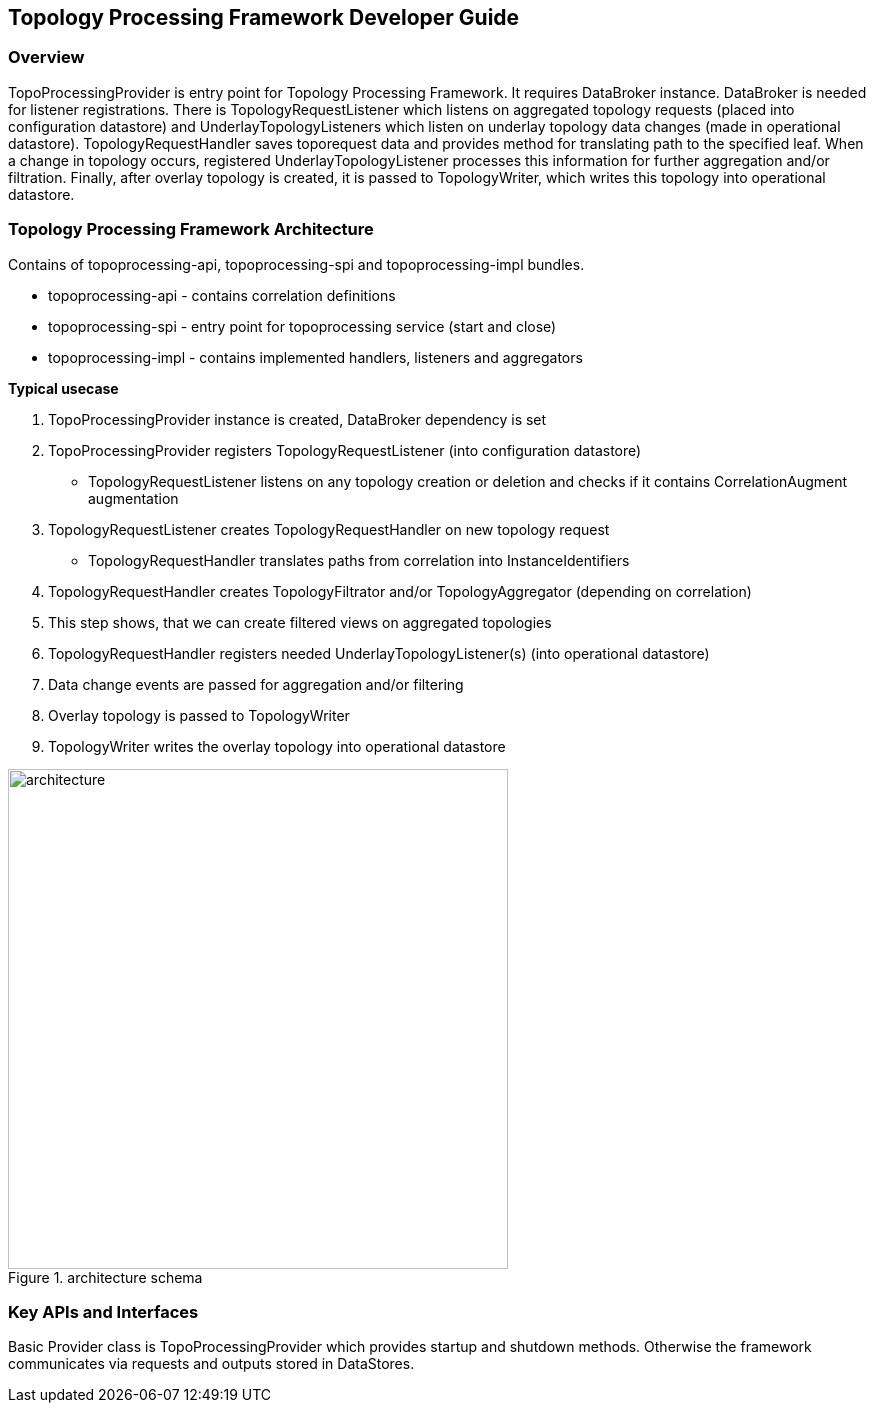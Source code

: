 == Topology Processing Framework Developer Guide

=== Overview
TopoProcessingProvider is entry point for Topology Processing Framework. It requires DataBroker instance. DataBroker is needed for listener registrations. There is TopologyRequestListener which listens on aggregated topology requests (placed into configuration datastore) and UnderlayTopologyListeners which listen on underlay topology data changes (made in operational datastore). TopologyRequestHandler saves toporequest data and provides method for translating path to the specified leaf. When a change in topology occurs, registered UnderlayTopologyListener processes this information for further aggregation and/or filtration. Finally, after overlay topology is created, it is passed to TopologyWriter, which writes this topology into operational datastore.

=== Topology Processing Framework Architecture
Contains of topoprocessing-api, topoprocessing-spi and topoprocessing-impl 
bundles.

* topoprocessing-api - contains correlation definitions
* topoprocessing-spi - entry point for topoprocessing service (start and close)
* topoprocessing-impl - contains implemented handlers, listeners and aggregators

*Typical usecase*

. TopoProcessingProvider instance is created, DataBroker dependency is set
. TopoProcessingProvider registers TopologyRequestListener (into configuration datastore)
    - TopologyRequestListener listens on any topology creation or deletion and checks if it contains CorrelationAugment augmentation
. TopologyRequestListener creates TopologyRequestHandler on new topology request
    - TopologyRequestHandler translates paths from correlation into InstanceIdentifiers
. TopologyRequestHandler creates TopologyFiltrator and/or TopologyAggregator (depending on correlation)
. This step shows, that we can create filtered views on aggregated topologies
. TopologyRequestHandler registers needed UnderlayTopologyListener(s) (into operational datastore)
. Data change events are passed for aggregation and/or filtering
. Overlay topology is passed to TopologyWriter
. TopologyWriter writes the overlay topology into operational datastore

.architecture schema
image::topoprocessing/architecture.png["architecture", width=500]

=== Key APIs and Interfaces
Basic Provider class is TopoProcessingProvider which provides startup and shutdown
methods. Otherwise the framework communicates via requests and outputs stored 
in DataStores.

//=== API Reference Documentation
//Provide links to JavaDoc, REST API documentation, etc. [TBD]

